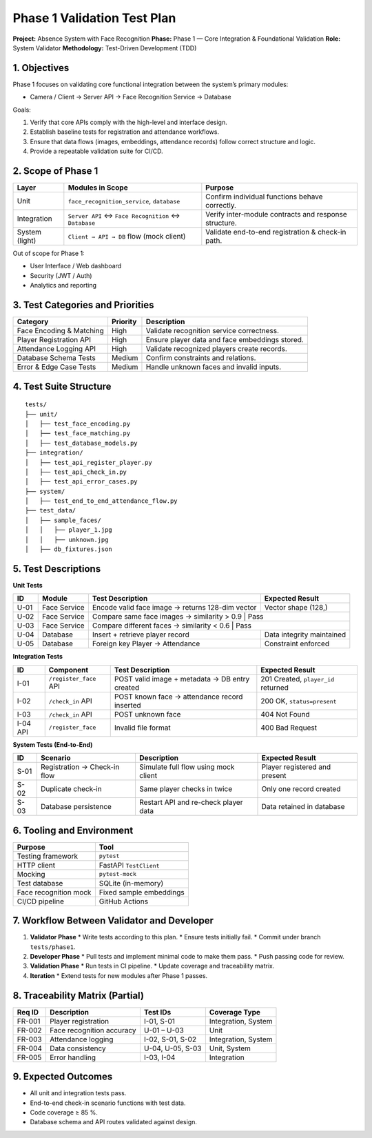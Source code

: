 =====================================================
Phase 1 Validation Test Plan
=====================================================

**Project:** Absence System with Face Recognition  
**Phase:** Phase 1 — Core Integration & Foundational Validation  
**Role:** System Validator  
**Methodology:** Test-Driven Development (TDD)

-----------------------------------------------------
1. Objectives
-----------------------------------------------------

Phase 1 focuses on validating core functional integration between the system’s primary modules:

* Camera / Client → Server API → Face Recognition Service → Database

Goals:

1. Verify that core APIs comply with the high-level and interface design.  
2. Establish baseline tests for registration and attendance workflows.  
3. Ensure that data flows (images, embeddings, attendance records) follow correct structure and logic.  
4. Provide a repeatable validation suite for CI/CD.

-----------------------------------------------------
2. Scope of Phase 1
-----------------------------------------------------

+----------------+---------------------------------------------+------------------------------------------------+
| Layer          | Modules in Scope                            | Purpose                                        |
+================+=============================================+================================================+
| Unit           | ``face_recognition_service``, ``database``  | Confirm individual functions behave correctly. |
+----------------+---------------------------------------------+------------------------------------------------+
| Integration    | ``Server API`` ↔ ``Face Recognition`` ↔     | Verify inter-module contracts and response     |
|                | ``Database``                                | structure.                                     |
+----------------+---------------------------------------------+------------------------------------------------+
| System (light) | ``Client → API → DB`` flow (mock client)    | Validate end-to-end registration & check-in    |
|                |                                             | path.                                          |
+----------------+---------------------------------------------+------------------------------------------------+

Out of scope for Phase 1:

* User Interface / Web dashboard  
* Security (JWT / Auth)  
* Analytics and reporting

-----------------------------------------------------
3. Test Categories and Priorities
-----------------------------------------------------

+-----------------------------+-----------+--------------------------------------------------+
| Category                    | Priority  | Description                                      |
+=============================+===========+==================================================+
| Face Encoding & Matching    | High      | Validate recognition service correctness.        |
+-----------------------------+-----------+--------------------------------------------------+
| Player Registration API     | High      | Ensure player data and face embeddings stored.   |
+-----------------------------+-----------+--------------------------------------------------+
| Attendance Logging API      | High      | Validate recognized players create records.      |
+-----------------------------+-----------+--------------------------------------------------+
| Database Schema Tests       | Medium    | Confirm constraints and relations.               |
+-----------------------------+-----------+--------------------------------------------------+
| Error & Edge Case Tests     | Medium    | Handle unknown faces and invalid inputs.         |
+-----------------------------+-----------+--------------------------------------------------+

-----------------------------------------------------
4. Test Suite Structure
-----------------------------------------------------

::

   tests/
   ├── unit/
   │   ├── test_face_encoding.py
   │   ├── test_face_matching.py
   │   ├── test_database_models.py
   ├── integration/
   │   ├── test_api_register_player.py
   │   ├── test_api_check_in.py
   │   ├── test_api_error_cases.py
   ├── system/
   │   ├── test_end_to_end_attendance_flow.py
   ├── test_data/
   │   ├── sample_faces/
   │   │   ├── player_1.jpg
   │   │   ├── unknown.jpg
   │   ├── db_fixtures.json

-----------------------------------------------------
5. Test Descriptions
-----------------------------------------------------

**Unit Tests**

+------+-------------------+---------------------------------------------+---------------------------+
| ID   | Module            | Test Description                            | Expected Result           |
+======+===================+=============================================+===========================+
| U-01 | Face Service      | Encode valid face image → returns 128-dim   | Vector shape (128,)       |
|      |                   | vector                                      |                           |
+------+-------------------+---------------------------------------------+---------------------------+
| U-02 | Face Service      | Compare same face images → similarity > 0.9 | Pass                      |
+------+-------------------+-------------------------------------------+-----------------------------+
| U-03 | Face Service      | Compare different faces → similarity < 0.6  | Pass                      |
+------+-------------------+---------------------------------------------+---------------------------+
| U-04 | Database          | Insert + retrieve player record             | Data integrity maintained |
+------+-------------------+---------------------------------------------+---------------------------+
| U-05 | Database          | Foreign key Player → Attendance             | Constraint enforced       |
+------+-------------------+---------------------------------------------+---------------------------+

**Integration Tests**

+------+--------------------+---------------------------------------------+-----------------------------+
| ID   | Component          | Test Description                            | Expected Result             |
+======+====================+=============================================+=============================+
| I-01 | ``/register_face`` | POST valid image + metadata → DB entry      | 201 Created, ``player_id``  |
|      | API                | created                                     | returned                    |
+------+--------------------+---------------------------------------------+-----------------------------+
| I-02 | ``/check_in`` API  | POST known face → attendance record         | 200 OK, ``status=present``  |
|      |                    | inserted                                    |                             |
+------+--------------------+---------------------------------------------+-----------------------------+
| I-03 | ``/check_in`` API  | POST unknown face                           | 404 Not Found               |
+------+--------------------+---------------------------------------------+-----------------------------+
| I-04 | ``/register_face`` | Invalid file format                         | 400 Bad Request             |
| API  |                    |                                             |                             |
+------+--------------------+---------------------------------------------+-----------------------------+

**System Tests (End-to-End)**

+------+-----------------------------+----------------------------------------------+--------------------------------+
| ID   | Scenario                    | Description                                  | Expected Result                |
+======+=============================+==============================================+================================+
| S-01 | Registration → Check-in flow| Simulate full flow using mock client         | Player registered and present  |
+------+-----------------------------+----------------------------------------------+--------------------------------+
| S-02 | Duplicate check-in          | Same player checks in twice                  | Only one record created        |
+------+-----------------------------+----------------------------------------------+--------------------------------+
| S-03 | Database persistence        | Restart API and re-check player data         | Data retained in database      |
+------+-----------------------------+----------------------------------------------+--------------------------------+

-----------------------------------------------------
6. Tooling and Environment
-----------------------------------------------------

+----------------------------+-----------------------------+
| Purpose                    | Tool                        |
+============================+=============================+
| Testing framework          | ``pytest``                  |
+----------------------------+-----------------------------+
| HTTP client                | FastAPI ``TestClient``      |
+----------------------------+-----------------------------+
| Mocking                    | ``pytest-mock``             |
+----------------------------+-----------------------------+
| Test database              | SQLite (in-memory)          |
+----------------------------+-----------------------------+
| Face recognition mock      | Fixed sample embeddings     |
+----------------------------+-----------------------------+
| CI/CD pipeline             | GitHub Actions              |
+----------------------------+-----------------------------+

-----------------------------------------------------
7. Workflow Between Validator and Developer
-----------------------------------------------------

1. **Validator Phase**
   * Write tests according to this plan.
   * Ensure tests initially fail.
   * Commit under branch ``tests/phase1``.

2. **Developer Phase**
   * Pull tests and implement minimal code to make them pass.
   * Push passing code for review.

3. **Validation Phase**
   * Run tests in CI pipeline.
   * Update coverage and traceability matrix.

4. **Iteration**
   * Extend tests for new modules after Phase 1 passes.

-----------------------------------------------------
8. Traceability Matrix (Partial)
-----------------------------------------------------

+---------+-------------------------------+------------------------------+---------------------------+
| Req ID  | Description                   | Test IDs                     | Coverage Type             |
+=========+===============================+==============================+===========================+
| FR-001  | Player registration           | I-01, S-01                   | Integration, System       |
+---------+-------------------------------+------------------------------+---------------------------+
| FR-002  | Face recognition accuracy     | U-01 – U-03                  | Unit                      |
+---------+-------------------------------+------------------------------+---------------------------+
| FR-003  | Attendance logging            | I-02, S-01, S-02             | Integration, System       |
+---------+-------------------------------+------------------------------+---------------------------+
| FR-004  | Data consistency              | U-04, U-05, S-03             | Unit, System              |
+---------+-------------------------------+------------------------------+---------------------------+
| FR-005  | Error handling                | I-03, I-04                   | Integration               |
+---------+-------------------------------+------------------------------+---------------------------+

-----------------------------------------------------
9. Expected Outcomes
-----------------------------------------------------

* All unit and integration tests pass.  
* End-to-end check-in scenario functions with test data.  
* Code coverage ≥ 85 %.  
* Database schema and API routes validated against design.

